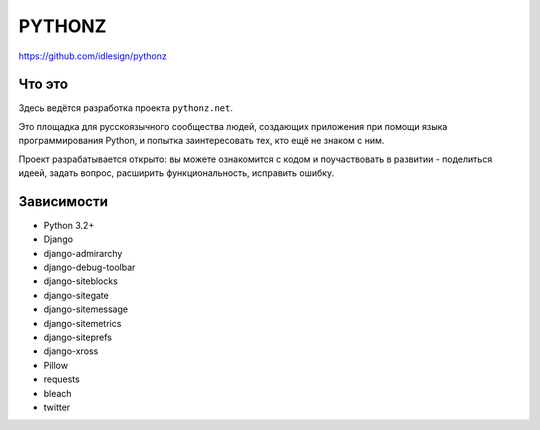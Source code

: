 PYTHONZ
=======
https://github.com/idlesign/pythonz


Что это
-------

Здесь ведётся разработка проекта ``pythonz.net``.

Это площадка для русскоязычного сообщества людей, создающих приложения при помощи
языка программирования Python, и попытка заинтересовать тех, кто ещё не знаком с ним.

Проект разрабатывается открыто: вы можете ознакомится с кодом и поучаствовать в развитии -
поделиться идеей, задать вопрос, расширить функциональность, исправить ошибку.


Зависимости
-----------

* Python 3.2+
* Django
* django-admirarchy
* django-debug-toolbar
* django-siteblocks
* django-sitegate
* django-sitemessage
* django-sitemetrics
* django-siteprefs
* django-xross
* Pillow
* requests
* bleach
* twitter
